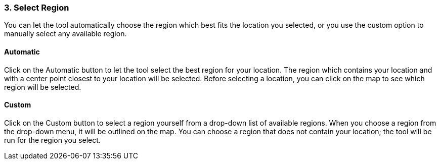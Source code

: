 
=== 3. Select Region

You can let the tool automatically choose the region which best fits the location you selected, or you use the custom
option to manually select any available region.

==== Automatic

Click on the Automatic button to let the tool select the best region for your location. The region which contains your
location and with a center point closest to your location will be selected. Before selecting a location, you can click
on the map to see which region will be selected.

==== Custom

Click on the Custom button to select a region yourself from a drop-down list of available regions. When you choose a
region from the drop-down menu, it will be outlined on the map. You can choose a region that does not contain your
location; the tool will be run for the region you select.
